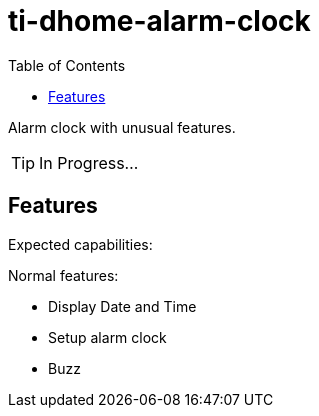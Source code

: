 = ti-dhome-alarm-clock
:toc:
:hardbreaks:

Alarm clock with unusual features.

TIP: In Progress...

== Features

Expected capabilities:

.Normal features:
* Display Date and Time
* Setup alarm clock
* Buzz

